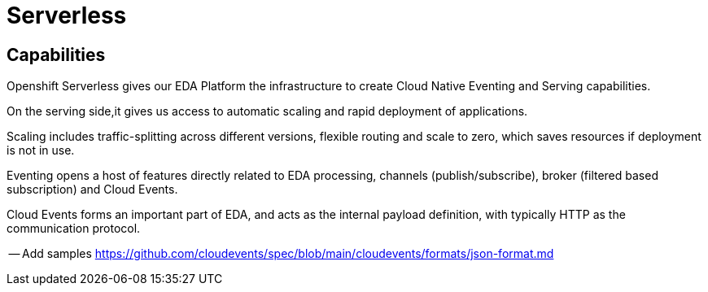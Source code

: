 :doctype: book

= Serverless

== Capabilities

Openshift Serverless gives our EDA Platform the infrastructure to create Cloud Native Eventing and Serving capabilities.

On the serving side,it gives us access to automatic scaling and rapid deployment of applications. 

Scaling includes traffic-splitting across different versions, flexible routing and scale to zero, which saves resources if deployment is not in use. 

Eventing opens a host of features directly related to EDA processing, channels (publish/subscribe), broker (filtered based subscription) and Cloud Events.

Cloud Events forms an important part of EDA, and acts as the internal payload definition, with typically HTTP as the communication protocol.

-- Add samples https://github.com/cloudevents/spec/blob/main/cloudevents/formats/json-format.md

